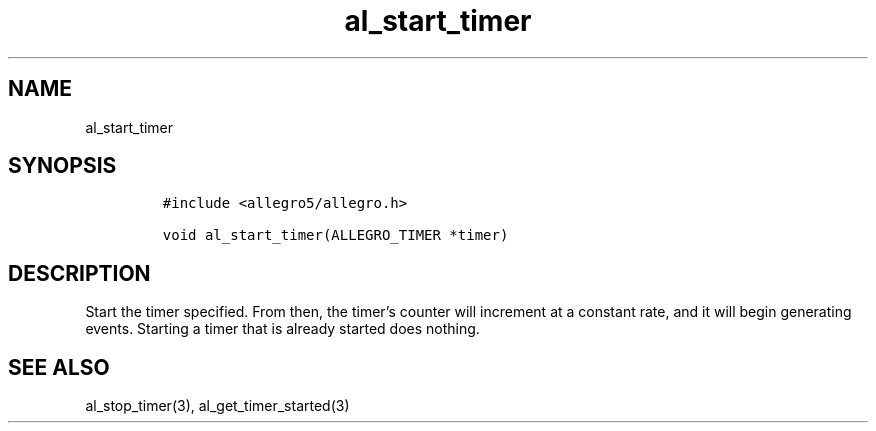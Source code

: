 .TH al_start_timer 3 "" "Allegro reference manual"
.SH NAME
.PP
al_start_timer
.SH SYNOPSIS
.IP
.nf
\f[C]
#include\ <allegro5/allegro.h>

void\ al_start_timer(ALLEGRO_TIMER\ *timer)
\f[]
.fi
.SH DESCRIPTION
.PP
Start the timer specified.
From then, the timer's counter will increment at a constant rate,
and it will begin generating events.
Starting a timer that is already started does nothing.
.SH SEE ALSO
.PP
al_stop_timer(3), al_get_timer_started(3)
